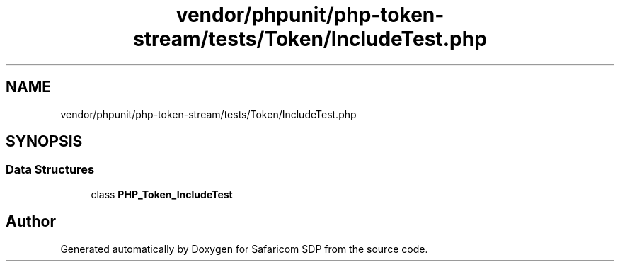 .TH "vendor/phpunit/php-token-stream/tests/Token/IncludeTest.php" 3 "Sat Sep 26 2020" "Safaricom SDP" \" -*- nroff -*-
.ad l
.nh
.SH NAME
vendor/phpunit/php-token-stream/tests/Token/IncludeTest.php
.SH SYNOPSIS
.br
.PP
.SS "Data Structures"

.in +1c
.ti -1c
.RI "class \fBPHP_Token_IncludeTest\fP"
.br
.in -1c
.SH "Author"
.PP 
Generated automatically by Doxygen for Safaricom SDP from the source code\&.
